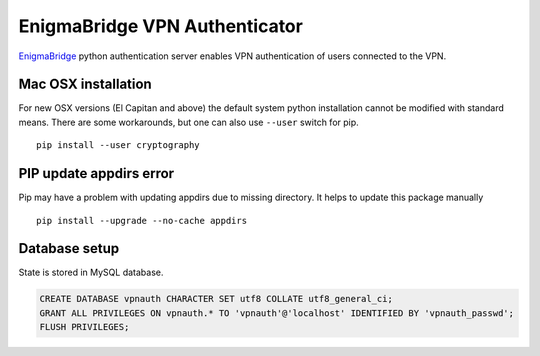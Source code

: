 EnigmaBridge VPN Authenticator
==============================

`EnigmaBridge <https://enigmabridge.com>`__ python authentication server enables VPN authentication of users connected to the VPN.


Mac OSX installation
--------------------

For new OSX versions (El Capitan and above) the default system python
installation cannot be modified with standard means. There are some
workarounds, but one can also use ``--user`` switch for pip.

::

    pip install --user cryptography

PIP update appdirs error
------------------------

Pip may have a problem with updating appdirs due to missing directory. It helps to update this package manually

::

    pip install --upgrade --no-cache appdirs


Database setup
--------------

State is stored in MySQL database.


.. code:: sql

    CREATE DATABASE vpnauth CHARACTER SET utf8 COLLATE utf8_general_ci;
    GRANT ALL PRIVILEGES ON vpnauth.* TO 'vpnauth'@'localhost' IDENTIFIED BY 'vpnauth_passwd';
    FLUSH PRIVILEGES;

